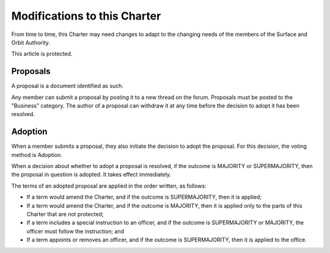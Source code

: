 Modifications to this Charter
=============================

From time to time, this Charter may need changes to adapt to the changing needs of the members of the Surface and Orbit Authority.

This article is protected.

Proposals
---------

A proposal is a document identified as such.

Any member can submit a proposal by posting it to a new thread on the forum.
Proposals must be posted to the "Business" category. The author of a proposal
can withdraw it at any time before the decision to adopt it has been resolved.

Adoption
--------

When a member submits a proposal, they also initiate the decision to adopt the proposal. For this decision, the voting method is Adoption.

When a decision about whether to adopt a proposal is resolved, if the outcome
is MAJORITY or SUPERMAJORITY, then the proposal in question is adopted. It
takes effect immediately.

The terms of an adopted proposal are applied in the order written, as follows:

* If a term would amend the Charter, and if the outcome is SUPERMAJORITY, then
  it is applied;

* If a term would amend the Charter, and if the outcome is MAJORITY, then it is
  applied only to the parts of this Charter that are not protected;

* If a term includes a special instruction to an officer, and if the outcome is
  SUPERMAJORITY or MAJORITY, the officer must follow the instruction; and

* If a term appoints or removes an officer, and if the outcome is SUPERMAJORITY,
  then it is applied to the office.
